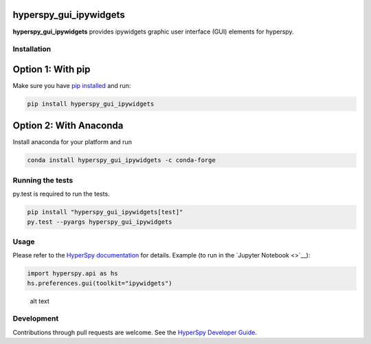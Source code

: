 hyperspy\_gui\_ipywidgets
=========================

|Build Status|

**hyperspy\_gui\_ipywidgets** provides ipywidgets graphic user interface
(GUI) elements for hyperspy.

Installation
------------

Option 1: With pip
==================

Make sure you have `pip
installed <https://pip.pypa.io/en/stable/installing/>`__ and run:

.. code:: bash

    pip install hyperspy_gui_ipywidgets

Option 2: With Anaconda
=======================

Install anaconda for your platform and run

.. code:: bash

    conda install hyperspy_gui_ipywidgets -c conda-forge

Running the tests
-----------------

py.test is required to run the tests.

.. code:: bash

    pip install "hyperspy_gui_ipywidgets[test]"
    py.test --pyargs hyperspy_gui_ipywidgets

Usage
-----

Please refer to the `HyperSpy
documentation <http://hyperspy.org/hyperspy-doc/current/index.html>`__
for details. Example (to run in the `Jupyter Notebook <>`__):

.. code:: python


    import hyperspy.api as hs
    hs.preferences.gui(toolkit="ipywidgets")

.. figure:: https://github.com/hyperspy/hyperspy_gui_ipywidgets/raw/master/images/preferences_gui.png
   :alt: HyperSpy preferences ipywidget

   alt text

Development
-----------

Contributions through pull requests are welcome. See the `HyperSpy
Developer
Guide <http://hyperspy.org/hyperspy-doc/current/dev_guide.html>`__.

.. |Build Status| image:: https://travis-ci.org/hyperspy/hyperspy_gui_ipywidgets.svg?branch=master
   :target: https://travis-ci.org/hyperspy/hyperspy_gui_ipywidgets


